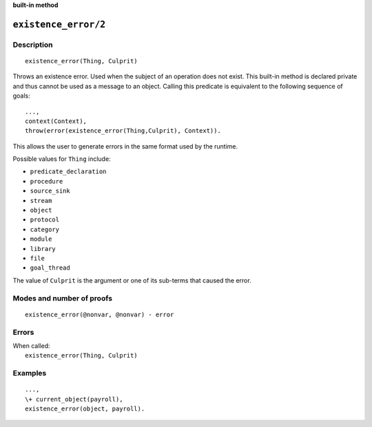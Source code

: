 ..
   This file is part of Logtalk <https://logtalk.org/>  
   Copyright 1998-2022 Paulo Moura <pmoura@logtalk.org>
   SPDX-License-Identifier: Apache-2.0

   Licensed under the Apache License, Version 2.0 (the "License");
   you may not use this file except in compliance with the License.
   You may obtain a copy of the License at

       http://www.apache.org/licenses/LICENSE-2.0

   Unless required by applicable law or agreed to in writing, software
   distributed under the License is distributed on an "AS IS" BASIS,
   WITHOUT WARRANTIES OR CONDITIONS OF ANY KIND, either express or implied.
   See the License for the specific language governing permissions and
   limitations under the License.


.. rst-class:: align-right

**built-in method**

.. index:: pair: existence_error/2; Built-in method
.. _methods_existence_error_2:

``existence_error/2``
=====================

Description
-----------

::

   existence_error(Thing, Culprit)

Throws an existence error. Used when the subject of an operation does not
exist. This built-in method is declared private and thus cannot be used as a
message to an object. Calling this predicate is equivalent to the following
sequence of goals:

::

   ...,
   context(Context),
   throw(error(existence_error(Thing,Culprit), Context)).

This allows the user to generate errors in the same format used by the
runtime.

Possible values for ``Thing`` include:

- ``predicate_declaration``
- ``procedure``
- ``source_sink``
- ``stream``
- ``object``
- ``protocol``
- ``category``
- ``module``
- ``library``
- ``file``
- ``goal_thread``

The value of ``Culprit`` is the argument or one of its sub-terms that caused
the error.

Modes and number of proofs
--------------------------

::

   existence_error(@nonvar, @nonvar) - error

Errors
------

| When called:
|     ``existence_error(Thing, Culprit)``

Examples
--------

::

   ...,
   \+ current_object(payroll),
   existence_error(object, payroll).

.. seealso::

   :ref:`methods_catch_3`,
   :ref:`methods_throw_1`,
   :ref:`methods_context_1`,
   :ref:`methods_instantiation_error_0`,
   :ref:`methods_uninstantiation_error_1`,
   :ref:`methods_type_error_2`,
   :ref:`methods_domain_error_2`,
   :ref:`methods_evaluation_error_1`,
   :ref:`methods_permission_error_3`,
   :ref:`methods_representation_error_1`,
   :ref:`methods_resource_error_1`,
   :ref:`methods_syntax_error_1`,
   :ref:`methods_system_error_0`
